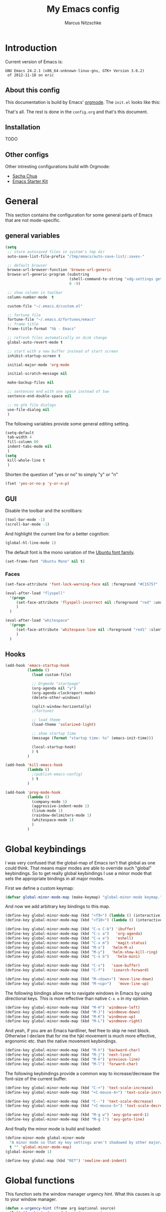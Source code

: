 #+TITLE:     My Emacs config
#+AUTHOR:    Marcus Nitzschke
#+OPTIONS:   H:3 num:t toc:2 \n:nil @:t ::t |:t ^:t -:t f:t *:t <:t
#+OPTIONS:   TeX:t LaTeX:t skip:nil d:nil todo:t pri:nil tags:not-in-toc
#+INFOJS_OPT: view:nil toc:t ltoc:t mouse:underline buttons:0 path:http://orgmode.org/org-info.js
#+EXPORT_SELECT_TAGS: export
#+EXPORT_EXCLUDE_TAGS: noexport
#+HTML_HEAD_EXTRA:    <script type="text/javascript" src="http://ajax.googleapis.com/ajax/libs/jquery/1.4/jquery.min.js"></script>
#+HTML_HEAD_EXTRA:    <script type="text/javascript" src="fancybox/jquery.fancybox-1.3.4.pack.js"></script>
#+HTML_HEAD_EXTRA:    <link rel="stylesheet" href="fancybox/jquery.fancybox-1.3.4.css" type="text/css" media="screen" />
#+HTML_HEAD_EXTRA:    <link rel="stylesheet" type="text/css" href="worg.css" />
#+HTML_HEAD_EXTRA:    <link rel="stylesheet" type="text/css" href="style.css" />
* Introduction
Current version of Emacs is:
#+BEGIN_SRC emacs-lisp :results value :exports results
(emacs-version)
#+END_SRC


#+RESULTS:
: GNU Emacs 24.2.1 (x86_64-unknown-linux-gnu, GTK+ Version 3.6.2)
:  of 2012-11-18 on eric

** About this config
This documentation is build by Emacs' [[http://orgmode.org/][orgmode]]. The =init.el= looks like this:
#+BEGIN_SRC emacs-lisp :results value :exports results
 (with-temp-buffer    (insert-file-contents "~/.emacs.d/init.el")    (buffer-string))
#+END_SRC

That's all. The rest is done in the =config.org= and that's this document.
** Installation
   TODO
** Other configs
Other intresting configurations build with Orgmode:
  - [[http://dl.dropbox.com/u/3968124/sacha-emacs.html][Sacha Chua]]
  - [[http://eschulte.me/emacs24-starter-kit/][Emacs Starter Kit]]

** Key frequencies						   :noexport:
   TODO
#+BEGIN_SRC python :exports results :results output
  from pandas.io.parsers import read_csv
  from pylab import *
  
  # number of commands that should be analyzed
  num = 40
  
  # define some equivalent commands which do quite the same as
  # their 'parent' commands
  equivalents = {
      "self-insert-command":
          ["org-self-insert-command", "isearch-printing-char"],
      "next-line":
          ["dired-next-line", "org-agenda-next-line"],
      "previous-line":
          ["dired-previous-line", "org-agenda-previous-line"],
      "delete-backward-char":
          ["org-delete-backward-char"]
      }
  
  ignored = [
      "mwheel-scroll",
      "mouse-drag-region",
      "twittering-click",
      "mouse-set-point"
      ]
  
  # load keyfreq data
  data = read_csv("~/.emacs.d/doc/keyfreq.csv", header=None, index_col=0,
                  encoding='utf-8')
  
  # add the values of the equivalent commands to their parent commands
  for key in equivalents:
      sum = 0
      for equi in equivalents[key]:
          sum += data.xs(equi)[1]
  
          data = data.drop(equi)
  
      data.ix[key] = data.ix[key] + sum
  
  # delete the ignored commands
  for command in ignored:
      data = data.drop(command)
  
  # resort the dataframe
  data = data.sort([1], ascending=False)
  data = data[num::-1]
  
  data.plot(kind='barh', legend=False, color="#268bd2")
  
  # add text objects to each bar that shows the frequency count
  for i in range(0, num+1):
      text(data.ix[i][1], i+0.4, " " + str(data.ix[i][1]))
  
  figure = gcf() # get current figure
  figure.set_size_inches(19, 11)
  savefig('doc/keyfreq.png')
  
#+END_SRC

#+RESULTS:

The following plot shows the most frequent used functions of me. This
helps me to analyse which functions should have the best keybindings.
And in general its fun to see how I'm using Emacs :)

#+BEGIN_HTML
  <script type="text/javascript">
    $(document).ready(function() {
      $(".fancybox").fancybox({
        hideOnContentClick:true
      });
    });
  </script>
  <div class="figure">
    <a class="fancybox" href="keyfreq.png">
      <img src="keyfreq.png" width="100%" alt="key frenquencies" />
    </a>
  </div>
#+END_HTML
* General
  This section contains the configuration for some general parts of Emacs that are not mode-specific.
** general variables
#+BEGIN_SRC emacs-lisp
  (setq
   ;; store autosaved files in system's tmp dir
   auto-save-list-file-prefix "/tmp/emacs/auto-save-list/.saves-"
   
   ;; default browser
   browse-url-browser-function 'browse-url-generic
   browse-url-generic-program (substring
                               (shell-command-to-string "xdg-settings get default-web-browser")
                               0 -9)
  
   ;; show column in toolbar
   column-number-mode  t
  
   custom-file "~/.emacs.d/custom.el"
   
   ;; fortune file
   fortune-file "~/.emacs.d/fortunes/emacs"   
   ;; frame title
   frame-title-format "%b - Emacs"
  
   ;; refresh files automatically on disk change
   global-auto-revert-mode t
  
   ;; start with a new buffer instead of start screen
   inhibit-startup-screen t

   initial-major-mode 'org-mode

   initial-scratch-message nil

   make-backup-files nil
    
   ;; sentences end with one space instead of two
   sentence-end-double-space nil
   
   ;; no gtk file dialogs
   use-file-dialog nil
   )
#+END_SRC

#+RESULTS:

The following variables provide some general editing setting.
#+BEGIN_SRC emacs-lisp
  (setq-default
   tab-width 4
   fill-column 80
   indent-tabs-mode nil
   )
  (setq
   kill-whole-line t
   )
#+END_SRC
   Shorten the question of "yes or no" to simply "y" or "n"
#+BEGIN_SRC emacs-lisp
  (fset 'yes-or-no-p 'y-or-n-p)
#+END_SRC
** GUI
Disable the toolbar and the scrollbars:
#+BEGIN_SRC emacs-lisp
  (tool-bar-mode -1)
  (scroll-bar-mode -1)
#+END_SRC
And highlight the current line for a better cognition:
#+BEGIN_SRC emacs-lisp
  (global-hl-line-mode 1)
#+END_SRC
The default font is the mono variation of the [[http://font.ubuntu.com/][Ubuntu font family]].
#+BEGIN_SRC emacs-lisp  
  (set-frame-font "Ubuntu Mono" nil t)
#+END_SRC
*** Faces
#+BEGIN_SRC emacs-lisp  
  (set-face-attribute 'font-lock-warning-face nil :foreground "#C15757" :underline nil :weight 'bold)
  
  (eval-after-load "flyspell"
    '(progn
       (set-face-attribute 'flyspell-incorrect nil :foreground "red" :underline t :weight 'normal :slant 'italic)
       )
    )
  
  (eval-after-load "whitespace"
    '(progn
       (set-face-attribute 'whitespace-line nil :foreground "red1" :slant 'italic)
       )
    )
#+END_SRC
** Hooks
#+BEGIN_SRC emacs-lisp
   (add-hook 'emacs-startup-hook
             (lambda ()
               (load custom-file)
  
               ;; Orgmode "startpage"
               (org-agenda nil "y")
               (org-agenda-clockreport-mode)
               (delete-other-windows)
               
               (split-window-horizontally)
               ;(fortune)
               
               ;; load theme
               (load-theme 'solarized-light)
   
               ;; show startup time
               (message (format "startup time: %s" (emacs-init-time)))

               (local-startup-hook)
               ) t
             )
#+END_SRC
#+BEGIN_SRC emacs-lisp
  (add-hook 'kill-emacs-hook
            (lambda ()
              ;(publish-emacs-config)
              ) t
            )
#+END_SRC
#+BEGIN_SRC emacs-lisp
  (add-hook 'prog-mode-hook
            (lambda ()
              (company-mode 1)
              (aggressive-indent-mode 1)
              (linum-mode 1)
              (rainbow-delimiters-mode 1)
              (whitespace-mode 1)
              )
            )
#+END_SRC
* Global keybindings
I was very confused that the global-map of Emacs isn't that global as one could think.
That means major modes are able to override such "global" keybindings. So to get really global
keybindings I use a minor mode that sets the appropriate bindings in all major modes.

First we define a custom keymap:
#+BEGIN_SRC emacs-lisp
  (defvar global-minor-mode-map (make-keymap) "global-minor-mode keymap.")
#+END_SRC
And now we add arbitrary key bindings to this map.
#+BEGIN_SRC emacs-lisp
  (define-key global-minor-mode-map (kbd "<f9>") (lambda () (interactive) (find-file "~/.emacs.d/bookmarks.org")))
  (define-key global-minor-mode-map (kbd "<f10>") (lambda () (interactive) (org-capture nil "t")))
#+END_SRC
#+BEGIN_SRC emacs-lisp
  (define-key global-minor-mode-map (kbd "C-x C-b") 'ibuffer)
  (define-key global-minor-mode-map (kbd "C-c a")   'org-agenda)
  (define-key global-minor-mode-map (kbd "C-x e")   'eshell)
  (define-key global-minor-mode-map (kbd "C-x m")   'magit-status)
  (define-key global-minor-mode-map (kbd "M-x")   'helm-M-x)
  (define-key global-minor-mode-map (kbd "M-y")   'helm-show-kill-ring)
  (define-key global-minor-mode-map (kbd "C-x b")   'helm-mini)
#+END_SRC
#+BEGIN_SRC emacs-lisp
  (define-key global-minor-mode-map (kbd "C-s")   'save-buffer)
  (define-key global-minor-mode-map (kbd "C-f")   'isearch-forward)
#+END_SRC
#+BEGIN_SRC emacs-lisp
  (define-key global-minor-mode-map (kbd "M-<down>") 'move-line-down)
  (define-key global-minor-mode-map (kbd "M-<up>")   'move-line-up)
#+END_SRC
  The following bindings allow me to navigate windows in Emacs by
  using directional keys. This is more effective than native =C-x o=
  in my opinion.
#+BEGIN_SRC emacs-lisp
  (define-key global-minor-mode-map (kbd "M-H") 'windmove-left)
  (define-key global-minor-mode-map (kbd "M-J") 'windmove-down)
  (define-key global-minor-mode-map (kbd "M-K") 'windmove-up)
  (define-key global-minor-mode-map (kbd "M-L") 'windmove-right)  
#+END_SRC
  And yeah, if you are an Emacs hardliner, feel free to skip ne next block. Otherwise
  I declare that for me the hjkl movement is much more effective, ergonomic etc. than the
  native movement keybindings.
#+BEGIN_SRC emacs-lisp
  (define-key global-minor-mode-map (kbd "M-h") 'backward-char)
  (define-key global-minor-mode-map (kbd "M-j") 'next-line)
  (define-key global-minor-mode-map (kbd "M-k") 'previous-line)
  (define-key global-minor-mode-map (kbd "M-l") 'forward-char)
#+END_SRC
  The following keybindings provide a common way to increase/decrease the
  font-size of the current buffer.
#+BEGIN_SRC emacs-lisp
  (define-key global-minor-mode-map (kbd "C-+") 'text-scale-increase)
  (define-key global-minor-mode-map (kbd "<C-mouse-4>") 'text-scale-increase)
  
  (define-key global-minor-mode-map (kbd "C--") 'text-scale-decrease)
  (define-key global-minor-mode-map (kbd "<C-mouse-5>") 'text-scale-decrease)
#+END_SRC
#+BEGIN_SRC emacs-lisp
  (define-key global-minor-mode-map (kbd "M-g w") 'avy-goto-word-1)
  (define-key global-minor-mode-map (kbd "M-g l") 'avy-goto-line)
#+END_SRC

And finally the minor mode is build and loaded:
#+BEGIN_SRC emacs-lisp
  (define-minor-mode global-minor-mode
    "A minor mode so that my key settings aren't shadowed by other major/minor modes"
    t "" 'global-minor-mode-map)
  (global-minor-mode 1)
#+END_SRC
#+BEGIN_SRC emacs-lisp
  (define-key global-map (kbd "RET") 'newline-and-indent)
#+END_SRC
* Global functions  
This function sets the window manager urgency hint. What this causes
is up to your window manager.
#+BEGIN_SRC emacs-lisp
  (defun x-urgency-hint (frame arg &optional source)
    (let* ((wm-hints (append (x-window-property 
                           "WM_HINTS" frame "WM_HINTS" source nil t) nil))
        (flags (car wm-hints)))
      (setcar wm-hints
           (if arg
               (logior flags #x00000100)
             (logand flags #x1ffffeff)))
      (x-change-window-property "WM_HINTS" wm-hints frame "WM_HINTS" 32 t)))
#+END_SRC
This function looks for typical keywords like TODO or FIXME in the current buffer and shows them in an occur buffer.
#+BEGIN_SRC emacs-lisp
  (defun show-todos ()
    (interactive)
    (occur "TODO\\|FIXME\\|HACK")
    ;; (if (not (eq (get-buffer "*Occur*") nil))
    ;;     (switch-to-buffer "*Occur*")
    ;;   )
    )
#+END_SRC
The following functions define simple commands for moving a line up or down.
#+BEGIN_SRC emacs-lisp
  (defun move-line-down ()
    (interactive)
    (let ((col (current-column)))
      (save-excursion
        (next-line)
        (transpose-lines 1))
      (next-line)
      (move-to-column col)))
  
  (defun move-line-up ()
    (interactive)
    (let ((col (current-column)))
      (save-excursion
        (next-line)
        (transpose-lines -1))
      (move-to-column col)))
#+END_SRC
This function generates the keyfrequencies and exports/publishes my Emacs config.
#+BEGIN_SRC emacs-lisp
  (defun publish-emacs-config ()
    (interactive)
    (keyfreq-csv "~/.emacs.d/doc/keyfreq.csv")
    (org-publish-project "emacs-config")
    )
#+END_SRC
* Major Modes
** calendar
#+BEGIN_SRC emacs-lisp
  ;; weeks start with monday
  (setq calendar-week-start-day 1
        calendar-date-style 'european)
#+END_SRC
** dired
#+BEGIN_SRC emacs-lisp
  ;(require 'ls-lisp)

  (setq
   ;; default output of dired listing
   dired-listing-switches "-lhv"

   ;; copy files to open panes
   dired-dwim-target t

   delete-by-moving-to-trash t

   dired-recursive-deletes 'always

   ;; use lisp implementation of ls
   ls-lisp-use-insert-directory-program nil
   ;ls-lisp-emulation nil
   ;ls-lisp-format-time-list (quote ("%d.%m.%Y %H:%M" "%d.%m.%Y %H:%M"))
   ls-lisp-use-localized-time-format t
   ;ls-lisp-ignore-case t
   ;ls-lisp-verbosity nil
   )
#+END_SRC
Define some compress commands for common archive types that are not
handled by dired by default.
#+BEGIN_SRC emacs-lisp
  (eval-after-load "dired-aux"
    '(add-to-list 'dired-compress-file-suffixes 
                  '("\\.zip\\'" ".zip" "unzip")
                  '("\\.rar\\'" ".rar" "unrar x")
                  ))
  
#+END_SRC
*** functions
This function runs an ediff session on the marked files in dired.
#+BEGIN_SRC emacs-lisp
  (defun dired-ediff-marked-files ()
    (interactive)
    (set 'marked-files (dired-get-marked-files))
    (when (= (safe-length marked-files) 2)
      (ediff-files (nth 0 marked-files) (nth 1 marked-files)))
    
    (when (= (safe-length marked-files) 3)
      (ediff3 (buffer-file-name (nth 0 marked-files))
              (buffer-file-name (nth 1 marked-files)) 
              (buffer-file-name (nth 2 marked-files)))))
#+END_SRC
#+BEGIN_SRC emacs-lisp
(defun dired-xdg-open (&optional file-list)
  "Opens the markes files by xdg-open."
  (interactive
   (list (dired-get-marked-files t current-prefix-arg)))
  (apply 'call-process "xdg-open" nil 0 nil file-list))
;(define-key dired-mode-map (kbd "o") 'dired-xdg-open)
#+END_SRC
#+BEGIN_SRC emacs-lisp
(defun dired-mouse-find-file (event)
  "In Dired, visit the file or directory name you click on."
  (interactive "e")
  (let (window pos file)
    (save-excursion
      (setq window (posn-window (event-end event))
            pos (posn-point (event-end event)))
      (if (not (windowp window))
          (error "No file chosen"))
      (set-buffer (window-buffer window))
      (goto-char pos)
      (setq file (dired-get-file-for-visit)))
    (if (file-directory-p file)
        (or (and (cdr dired-subdir-alist)
                 (dired-goto-subdir file))
            (progn
              (select-window window)
              (dired file)))
      (select-window window)
      (find-file (file-name-sans-versions file t)))))

(add-hook 'dired-mode-hook (lambda ()
			     (local-set-key [mouse-1] 'dired-mouse-find-file)
			     )
	  )
#+END_SRC
** ibuffer
#+BEGIN_SRC emacs-lisp
(setq
 ;; group the buffers
 ibuffer-saved-filter-groups
 (quote (("default"
          ("Dired" (mode . dired-mode))
          ("Org"
           (or
            (mode . org-mode)
            (name . "^\\*Org Agenda\\*$")
            ))
          ("Mail"
           (or
            (mode . message-mode)
            (mode . mail-mode)
            (name . "^\\*Group\\*$")
            (name . "^\\*Article\\*$")
            (name . "^\\*Summary\\*$")
            ))
          ("Messaging"
           (or
            (mode . erc-mode)
            (mode . twittering-mode)
            ))
          ("Terminals"
           (or
            (mode . term-mode)
            ))
          ("Programming"
           (or
            (mode . js2-mode)
            (mode . python-mode)
            (mode . emacs-lisp-mode)
            ))
          ("Writing"
           (or
            (mode . latex-mode)
            (name . "*.Rnw$")
            )))))

 ;; format the buffer display
 ibuffer-formats
 '((mark modified read-only " "
         (name 28 28 :left :elide)
         " "
         (mode 20 20 :left :elide)
         " "
         filename-and-process))

 ;; + for modiefied buffers
 ibuffer-modified-char 43

 ;; ! for read-only buffers
 ibuffer-read-only-char 33
 )

(add-hook 'ibuffer-mode-hook
  (lambda ()
    (ibuffer-switch-to-saved-filter-groups "default")))
#+END_SRC
** js2-mode
#+BEGIN_SRC emacs-lisp
  (use-package js2-mode
               :mode ("\\.js$" . js2-mode)
               :config
               (progn
                 (setq js2-auto-indent-p t
                       js2-basic-offset 2
                       js2-enter-indents-newline t
                       js2-indent-on-enter-key t))
               )  
#+END_SRC
** LaTeX
#+BEGIN_SRC emacs-lisp
  (setq TeX-PDF-mode t
        TeX-debug-bad-boxes t
        reftex-plug-into-AUCTeX t)
#+END_SRC
#+BEGIN_SRC emacs-lisp  
  ;; format paragraphs as one sentence per line
  (defadvice LaTeX-fill-region-as-paragraph (around LaTeX-sentence-filling)
    "Start each sentence on a new line."
    (let ((from (ad-get-arg 0))
          (to-marker (set-marker (make-marker) (ad-get-arg 1)))
          tmp-end)
      (while (< from (marker-position to-marker))
        (forward-sentence)
        ;; might have gone beyond to-marker --- use whichever is smaller:
        (ad-set-arg 1 (setq tmp-end (min (point) (marker-position to-marker))))
        ad-do-it
        (ad-set-arg 0 (setq from (point)))
        (unless (or
                 (bolp)
                 (looking-at "\\s *$"))
          (LaTeX-newline)))
      (set-marker to-marker nil)))
  (ad-activate 'LaTeX-fill-region-as-paragraph)
#+END_SRC
#+BEGIN_SRC emacs-lisp  
  (add-hook 'LaTeX-mode-hook
            (lambda ()
              (reftex-mode 1)
              (outline-minor-mode 1)
              (define-key LaTeX-mode-map (kbd "M-z") 'outline-toggle-children)
              )
            )
#+END_SRC
** orgmode
#+BEGIN_SRC emacs-lisp
  (setq 
   org-lowest-priority ?D
   org-highest-priority ?A
  
   org-hide-block-startup t
  )
  (org-add-link-type "thunderlink" 'org-thunderlink-open)
  
  (defun org-thunderlink-open (path)
    "Opens an email in Thunderbird with ThunderLink."
    (start-process "myname" nil "thunderbird" "-thunderlink" (concat "thunderlink:" path)))
  
#+END_SRC
#+BEGIN_SRC emacs-lisp
  (setq
   org-toodledo-folder-support-mode 'heading
   org-toodledo-sync-on-save "yes")
#+END_SRC
*** Agenda
#+BEGIN_SRC emacs-lisp
  (setq org-agenda-cmp-user-defined 'org-compare-todo-state)
  
  (defun org-compare-todo-state (a b)
    (let* ((ma (org-entry-get (get-text-property 1 'org-marker a) "TODO"))
           (mb (org-entry-get (get-text-property 1 'org-marker b) "TODO")))
    
      (cond
       ((and
         (member ma '("TODO" "INWORK"))
         (member mb '("DONE" "FDBCK" "DLGTD" "CANC")))
        1)
       ((and
         (member mb '("TODO" "INWORK"))
         (member ma '("DONE" "FDBCK" "DLGTD" "CANC")))
        -1)
       (t nil))
      )
    )
  
  (setq org-agenda-todo-ignore-scheduled 'all
        org-deadline-warning-days 5
  
        org-agenda-todo-keyword-format "%-6s"
  
        org-agenda-custom-commands
        '(("y"
           ((agenda "Overview")
            (alltodo ""  ((org-agenda-files (remove "~/Dropbox/org/todo.work.org" org-agenda-files))
                          (org-agenda-overriding-header "TODO list private:          ")))
            (alltodo "" ((org-agenda-files '("~/Dropbox/org/todo.work.org"))
                         (org-agenda-overriding-header "TODO list work:             ")))
            (todo "FDBCK" ((org-agenda-overriding-header "Tasks waiting for feedback: "))))
            ((org-agenda-remove-tags t)
             (org-agenda-sorting-strategy '(
                                            ;(agenda user-defined-down timestamp-up)
                                            (todo priority-down)
                                            ));todo-state-down priority-down)))
             ;;  priority-down 
             (org-agenda-prefix-format '(
                                         (agenda . " %i %?-12t% s")
                                         (timeline . "  % s")
                                         (todo . " %i ")
                                         ;;(todo . " %i %?-5(concat \"\"(org-format-outline-path (org-get-outline-path))\"\")")
                                         (tags . " %i %-12:c")
                                         (search . " %i %-12:c")
                                         ))
             )
            )
          )
        )
#+END_SRC
*** Babel
#+BEGIN_SRC emacs-lisp
  (require 'ob-python)
  (setq
   org-babel-load-languages (quote ((R . t) (emacs-lisp . t) (python . t) (sparql . t)))
   org-confirm-babel-evaluate nil
   )
#+END_SRC
*** Capture
#+BEGIN_SRC emacs-lisp
  (setq org-capture-templates
        '((
           "t"
           "Create new TODO in Inbox"
           entry
           (file+headline "~/Dokumente/todo.inbox.org" "Inbox")
           "** TODO [#%^{PRIO}] %^{TITLE}
    %^{DESC}"
           :immediate-finish t
           )))
#+END_SRC
*** Clocking
#+BEGIN_SRC emacs-lisp
  (setq
   org-clock-modeline-total 'current
   org-log-into-drawer t
  )
#+END_SRC
*** Exporting
#+BEGIN_SRC emacs-lisp
  ;(require 'ox-md)
  ;(require 'ox-beamer)
#+END_SRC
#+BEGIN_SRC emacs-lisp
  (setq
   org-src-fontify-natively t
  
   org-export-creator-info nil
   org-export-time-stamp-file nil
   org-export-with-section-numbers nil
   org-export-with-toc nil
   org-html-postamble nil
   org-export-latex-classes
   (quote
    (("article" "\\documentclass[11pt]{scrartcl}
  \\usepackage[utf8]{inputenc}
  \\usepackage[T1]{fontenc}
  \\usepackage{graphicx}
  \\usepackage{longtable}
  \\usepackage{listings}
  \\usepackage[ngerman]{babel}
  \\usepackage{float}
  %\\usepackage{wrapfig}
  \\usepackage{soul}
  \\usepackage{amssymb}
  \\usepackage{hyperref}"
      ("\\section{%s}" . "\\section{%s}")
      ("\\subsection{%s}" . "\\subsection{%s}")
      ("\\subsubsection{%s}" . "\\subsubsection{%s}")
      ("\\paragraph{%s}" . "\\paragraph{%s}")
      ("\\subparagraph{%s}" . "\\subparagraph{%s}"))
     ("lni" "\\documentclass[english]{lni}
  IfFileExists{latin1.sty}{\\usepackage{latin1}}{\\usepackage{isolatin1}}
  \\usepackage[utf8]{inputenc}
  \\usepackage[T1]{fontenc}
  \\usepackage{graphicx}
  \\usepackage{caption}
  \\usepackage{url}
  \\usepackage{longtable}
  \\usepackage{listings}
  %\\usepackage[ngerman]{babel}
  \\usepackage{float}
  %\\usepackage{wrapfig}
  \\usepackage{soul}
  \\usepackage{amssymb}
  \\usepackage{hyperref}"
      ("\\section{%s}" . "\\section{%s}")
      ("\\subsection{%s}" . "\\subsection{%s}")
      ("\\subsubsection{%s}" . "\\subsubsection{%s}")
      ("\\paragraph{%s}" . "\\paragraph{%s}")
      ("\\subparagraph{%s}" . "\\subparagraph{%s}"))
     ("report" "\\documentclass[11pt]{report}
  \\usepackage[utf8]{inputenc}
  \\usepackage[T1]{fontenc}
  \\usepackage{graphicx}
  \\usepackage{longtable}
  \\usepackage{float}
  \\usepackage{wrapfig}
  \\usepackage{soul}
  \\usepackage{amssymb}
  \\usepackage{hyperref}"
      ("\\part{%s}" . "\\part*{%s}")
      ("\\chapter{%s}" . "\\chapter*{%s}")
      ("\\section{%s}" . "\\section*{%s}")
      ("\\subsection{%s}" . "\\subsection*{%s}")
      ("\\subsubsection{%s}" . "\\subsubsection*{%s}"))
     ("beamer" "\\documentclass[xcolor=dvipsnames]{beamer}
  \\usepackage[utf8]{inputenc}
  \\usepackage{graphicx}
  \\usepackage{color}
  \\setbeamertemplate{navigation symbols}{}
  \\usetheme{Ilmenau}
  \\usecolortheme[named\=MidnightBlue]{structure}
  \\beamersetuncovermixins{\\opaqueness<1>{25}}{\\opaqueness<2->{15}}
  \\setbeamertemplate{footline}[frame number]"
      ("\\section{%s}" . "\\section{%s}")
      ("\\begin{frame}\\frametitle{%s}"
       "\\end{frame}"
       "\\begin{frame}\\frametitle{%s}"
       "\\end{frame}")
      ("\\subsection{%s}" . "\\subsection*{%s}"))
     ;; ("\\subsubsection{%s}" . "\\subsubsection*{%s}"))
     ))
  
   org-export-latex-date-format "%d. %B %Y"
   org-beamer-frame-level 2
  
   ;;  org-export-html-style "
   ;; <script src=\"http://ajax.googleapis.com/ajax/libs/jquery/1.4.2/jquery.min.js\"></script>
   ;; <script type=\"text/javascript\">
   ;; $().ready(function(){
   ;;   if ( $(\"#table-of-contents\").length !== 0 ){
   ;;     $(\"#content\").before(\"<div id='table-of-content'>\" + $(\"#table-of-contents\").html() + \"</div>\");
   ;;     $(\"#table-of-contents\").hide();
   ;;     $(\"#content\").css(\"float\", \"right\");
   ;;   }
   ;; });
   ;; </script>
   ;; <link href='http://fonts.googleapis.com/css?family=Pacifico' rel='stylesheet' type='text/css'>
   ;; <link href='http://fonts.googleapis.com/css?family=Salsa' rel='stylesheet' type='text/css'>
   ;; <style type=\"text/css\">
   ;;   body{
   ;;     background-color:#EBE99D;
   ;;     margin: 0px;
   ;;     padding: 0px;
   ;;     font-family: 'Salsa';
   ;;   }
   ;;   h2{
   ;;     font-family: 'Pacifico';
   ;;     font-size: 2em;
   ;;     margin: 0px auto 0px auto;
   ;;   }
   ;;   h3{
   ;;     font-family: 'Pacifico';
   ;;     font-size: 1.4em;
   ;;     margin: 0px auto 0px auto;
   ;;   }
   ;;   ul{
   ;;     list-style-type: none;
   ;;   }
   ;;   ul > li:before{
   ;;     content: \"\\2013\\A0\";
   ;;   }
   ;;   p{
   ;;     margin: 0px auto 0px auto;
   ;;   }
   ;;   .title{
   ;;     color:#eee;
   ;;     background-color:#451F08;
   ;;     text-align:center;
   ;;     height: 50px;
   ;;     margin: 0px;
   ;;     padding: 5px 5px 0 0;
   ;;     -webkit-box-shadow:0px 2px 5px gray;
   ;;     -moz-box-shadow:0px 2px 5px gray;
   ;;     box-shadow:0px 2px 5px gray;
   ;;   }
   ;;   #content > div, #content > p{
   ;;     margin-left: 75px;
   ;;     border-left: 3px double brown;
   ;;     padding: 10px;
   ;;   }
   ;;   #table-of-content{
   ;;     float: left;
   ;;   }
   ;; </style>"
   org-export-html-title-format "<h1 class=\"title\">%s</h1>"
   org-export-html-table-tag "<table class=\"table table-condensed table-striped table-bordered\" border=\"2\" cellspacing=\"0\" cellpadding=\"6\" rules=\"groups\" frame=\"hsides\">"
   org-export-html-use-infojs (quote when-configured)
   )
#+END_SRC
*** Publishing
#+BEGIN_SRC emacs-lisp
  ;(require 'org-publish)
  ;(require 'ox-html)

  (setq org-publish-project-alist
        '(
          ("kendix.org"
           :base-directory "~/Code/websites/kendix.org/org/"
           :publishing-directory "~/Code/websites/kendix.org/content/blog"
           :recursive t
           :publishing-function org-html-publish-to-html
           :headline-levels 4 
           :html-extension "html"
           :body-only t
           )
          ("emacs-config"
           :base-directory "~/.emacs.d/"
           :publishing-directory "~/.emacs.d/doc/"
           :recursive nil
           :publishing-function org-html-publish-to-html
           :headline-levels 3
           :auto-preamble t
           )
          ))
#+END_SRC
** python-mode
#+BEGIN_SRC emacs-lisp
  (add-hook 'python-mode-hook
            (lambda ()
              ;(whitespace-mode 1)
              ;(jedi:setup)
              )
            )
#+END_SRC
** ttl-mode
#+BEGIN_SRC emacs-lisp
  ;; (autoload 'ttl-mode "ttl-mode" "Major mode for OWL or Turtle files" t)
  ;; (add-hook 'ttl-mode-hook    ; Turn on font lock when in ttl mode
  ;;           'turn-on-font-lock)
  ;;   (add-to-list 'auto-mode-alist '("\\.ttl$" . ttl-mode))
  (use-package ttl-mode
    :mode ("\\.ttl$" . ttl-mode)
    :init
    (progn (add-hook 'ttl-mode-hook    ; Turn on font lock when in ttl mode
            'turn-on-font-lock)))
#+END_SRC
** twittering-mode
#+BEGIN_SRC emacs-lisp
  (require 'twittering-mode)
  
  (setq 
        twittering-icon-mode t
        twittering-timer-interval 300
        twittering-private-info-file (expand-file-name "~/.emacs.d/twittering-mode.gpg")
        twittering-use-master-password t
        twittering-initial-timeline-spec-string
        '(":home"
          ;;":search/emacs/"
          )
        twittering-status-format "%i %FACE[bold]{%S} %FACE[shadow]{@%s %RT{Retweeted by @%s} %@}\n%FOLD[  ]{%t}\n"
        )
#+END_SRC
*** notifications
#+BEGIN_SRC emacs-lisp
  ;(twittering-enable-unread-status-notifier)
  
  ;; modify status notifier
  (defun twittering-make-unread-status-notifier-string ()
    "Generate a string that displays unread statuses."
    (setq twittering-unread-status-info
          (remove nil
                  (mapcar (lambda (entry)
                            (when (buffer-live-p (car entry))
                              entry))
                          twittering-unread-status-info)))
    (let ((sum (apply '+ (mapcar 'cadr twittering-unread-status-info))))
      (if (= 0 sum)
          ""
    ""    
        ;;(propertize (format "%d new tweets" sum) 'face 'font-lock-comment-face))))
    )))
#+END_SRC
#+BEGIN_SRC emacs-lisp    
  (add-hook 'twittering-new-tweets-hook
            (lambda ()
              ;; mark workspace when new tweets come in
              (x-urgency-hint (selected-frame) t)
              
              (let ((n twittering-new-tweets-count))
                (if (> n 4)
                    (notifications-notify
                     :title "Twitter"
                     :body  (format "You have %d new tweet%s" n (if (> n 1) "s" ""))
                     :app-name "Gwibber"
                     :app-icon "/usr/share/icons/Faenza/apps/96/twitter.png"
                     :desktop-entry "Gwibber"
                     )
                  (dolist (el twittering-new-tweets-statuses)
                    (notifications-notify
                     :title "Twitter"
                     :body  (concat (cdr (assoc 'user-screen-name el))
                                    ": "
                                    (cdr (assoc 'text el)) "\n")
                     :app-name "Gwibber"
                     :app-icon "/usr/share/icons/Faenza/apps/96/twitter.png"
                     :desktop-entry "Gwibber"
                     )
                    )
                  )
                )))
#+END_SRC
** web-mode
#+BEGIN_SRC emacs-lisp
  (use-package web-mode
    :mode ("\\.html$" . web-mode)
    :init
    (add-hook 'web-mode-hook #'(lambda () (yas-activate-extra-mode 'html-mode)))
    :config
    (progn
      (setq
       web-mode-code-indent-offset 2
       web-mode-css-indent-offset 2
       web-mode-markup-indent-offset 4)
      )
    )
#+END_SRC
* Minor Modes
** auto-dim-other-buffers
#+BEGIN_SRC emacs-lisp
  (require 'auto-dim-other-buffers)
  
  (auto-dim-other-buffers-mode 1)
#+END_SRC
** cua-mode
#+BEGIN_SRC emacs-lisp
  (cua-mode 1)
#+END_SRC
** delete-selection-mode
This mode enables us to overwrite or delete marked regions by just hitting <DEL> or any other character.
#+BEGIN_SRC emacs-lisp
  (delete-selection-mode 1)
#+END_SRC
** flycheck
#+BEGIN_SRC emacs-lisp
  ;(require 'flycheck)
  (global-flycheck-mode 1)
#+END_SRC
** git-gutter
   Git-gutter is a way to display changes of a file since the last
   commit in a tiny visual way besides the code. Because I don't like
   any signs like a plus for added or something like this I removed
   these signs (maybe in a hackish way) and only show the colored
   background.
#+BEGIN_SRC emacs-lisp
  (require 'fringe-helper)
  (require 'git-gutter-fringe)
  
  ;; added
  (fringe-helper-define 'git-gutter-fr:added nil
                        "........."
                        "........."
                        "........."
                        "........."
                        "........."
                        "........."
                        "........."
                        ".........")
  (set-face-background 'git-gutter-fr:added "#859900")
  
  ;; modified
  (fringe-helper-define 'git-gutter-fr:modified nil
                        "........."
                        "........."
                        "........."
                        "........."
                        "........."
                        "........."
                        "........."
                        ".........")
  (set-face-background 'git-gutter-fr:modified "#b58900")
  
  ;; removed
  (fringe-helper-define 'git-gutter-fr:deleted nil
                        "........."
                        "........."
                        "........."
                        "........."
                        "........."
                        "........."
                        "........."
                        ".........")
  (set-face-background 'git-gutter-fr:deleted "#dc322f")
  
  (global-git-gutter-mode t)
#+END_SRC
** helm
#+BEGIN_SRC emacs-lisp
  (require 'helm-config)
  (helm-mode 1)
#+END_SRC
#+BEGIN_SRC emacs-lisp
  (define-key helm-map (kbd "<tab>") 'helm-execute-persistent-action)
  (define-key helm-map (kbd "C-z")  'helm-select-action)
#+END_SRC
** isearch
#+BEGIN_SRC emacs-lisp
  (define-key isearch-mode-map (kbd "C-f") 'isearch-repeat-forward)
#+END_SRC
** ispell
#+BEGIN_SRC emacs-lisp
  (require 'ispell)
  
  (add-to-list 'ispell-local-dictionary-alist
               '("de_DE"
                 "[a-zA-Z\304\326\334\311\344\366\374\351\337]"
                 "[^a-zA-Z\304\326\334\311\344\366\374\351\337]"
                 "[']" t 
                 ("-d" "de_DE") 
                 nil iso-8859-1))
  (setq
   ispell-program-name "hunspell"
   ispell-dictionary "de_DE"
   ispell-personal-dictionary "~/.hunspell_de_DE"
  ; ispell-extra-args '("-a" "-i" "utf-8")
  )
#+END_SRC
** keyfreq
#+BEGIN_SRC emacs-lisp
  (require 'keyfreq)
  (setq keyfreq-file "~/.emacs.d/doc/keyfreq")
  (keyfreq-mode 1)
  (keyfreq-autosave-mode 1)
#+END_SRC
This function is a hacky copy of the html export function of keyfreq.el to save the data as csv ... But it works.
#+BEGIN_SRC emacs-lisp
  (defun keyfreq-csv (filename)
    "Saves an CSV file with all the global statistics."
  
    (interactive
     (list (if buffer-file-name
               (read-file-name "Write CSV file: "
                               nil nil nil nil)
             (read-file-name "Write CSV file: " default-directory
                             (expand-file-name
                              (file-name-nondirectory (buffer-name))
                              default-directory)
                             nil nil))
           (not current-prefix-arg)))
  
    (let ((table (copy-hash-table keyfreq-table))
          (htmltable (lambda (list)
                       (keyfreq-format-list list
                                            (lambda (count perc command)
                                              (insert (format "%s,%d\n" command count))))
                       )))
  
      ;; Merge with the values in .emacs.keyfreq file
      (keyfreq-table-load table)
  
      (with-temp-file filename
        (funcall htmltable (keyfreq-list (keyfreq-groups-major-modes table)))
        )
      ))
#+END_SRC

** linum-mode
Enable the linum-mode globally.
#+BEGIN_SRC emacs-lisp
  ;(global-linum-mode 1)
#+END_SRC
But now disable the line numbers for specific modes where they disturb
me. They are also disabled for all *-buffers.
#+BEGIN_SRC emacs-lisp
  (setq linum-disabled-modes-list
        (quote (
                eshell-mode
                compilation-mode
                org-mode
                text-mode
                dired-mode
                twittering-mode
                erc-mode
                )
               )
        linum-disable-starred-buffers 't
        )
  
  (defun linum-on ()
    (unless (or (minibufferp) (member major-mode linum-disabled-modes-list)
                (and linum-disable-starred-buffers (string-match "*" (buffer-name)))
                )
      (linum-mode 1)))
  ;(linum-on)
#+END_SRC

** powerline
#+BEGIN_SRC emacs-lisp
  (defun powerline-my-theme ()
    (interactive)
    (defface powerline-readonly '((t (:background "#dc322f" :foreground "#300b0a" :inherit mode-line)))
      "Powerline readonly face."
      :group 'powerline)

    (defface powerline-modified '((t (:background "#b58900" :foreground "#5e4700" :inherit mode-line)))
      "Powerline modified face."
      :group 'powerline)

    (defface powerline-systray '((t (:background "#b58900" :foreground "#5e4700" :inherit mode-line)))
      "Powerline modified face."
      :group 'powerline)

    (setq powerline-default-separator 'slant)

    (setq-default mode-line-format
                  '(
                    (:eval
                     (let* ((active (eq (frame-selected-window) (selected-window)))
                            (face1 (if active 'powerline-active1 'powerline-inactive1))
                            (face2 (if active 'powerline-active2 'powerline-inactive2))
                            (face-main (if active
                                           (cond (buffer-read-only 'powerline-readonly)
                                                 ((buffer-modified-p) 'powerline-modified)
                                                 (t 'mode-line))
                                         'mode-line-inactive))
                            (face-flycheck (cond
                                            ((flycheck-has-current-errors-p 'error) 'powerline-readonly)
                                            ((flycheck-has-current-errors-p 'warning) 'powerline-modified)
                                            (t 'mode-line)))
                            (separator-left
                             (intern (format "powerline-%s-%s"
                                             powerline-default-separator 'right)))
                            (separator-right
                             (intern (format "powerline-%s-%s"
                                             powerline-default-separator 'left)))
                            (lhs (list

                                  (powerline-raw " %b " face-main)
                                  (funcall separator-right face-main face1)

                                  (powerline-major-mode face1 'l)
                                          ;(powerline-minor-modes face1 'l)
                                  (powerline-raw mode-line-process face1 'l)
                                  (powerline-narrow face1 'l)
                                  (powerline-raw " " face1)
                                  (funcall separator-right face1 face2)

                                  (powerline-raw " " face2)
                                  (powerline-raw (concat "proj:" (projectile-project-name)) face2)
                                  (powerline-vc face2)
                                  (powerline-raw " " face2)
                                  (powerline-raw global-mode-string face2 'r)
                                  ))
                            (rhs (list
                                  (funcall separator-left face2 face-flycheck)
                                  (powerline-raw (concat (flycheck-mode-line-status-text) " ") face-flycheck)
                                  (funcall separator-left face-flycheck face1)
                                          ;(powerline-raw (concat " "(twittering-make-unread-status-notifier-string)) face1 'r)
                                  (powerline-raw " L%l," face1 'r)
                                  (powerline-raw "C%c" face1 'r)
                                  )))
                       (concat
                        (powerline-render lhs)
                        (powerline-fill face2 (powerline-width rhs))
                        (powerline-render rhs)))))))

  (powerline-my-theme)
#+END_SRC
** projectile
#+BEGIN_SRC emacs-lisp
  (projectile-global-mode 1)
#+END_SRC
** show-paren-mode
#+BEGIN_SRC emacs-lisp
  ;; load parenmode for highlighting matching parentheses
  (show-paren-mode 1)
  
  (setq
   ;; do not delay matching parenthesis
   show-paren-delay 0
  )
#+END_SRC
** uniquify
#+BEGIN_SRC emacs-lisp
  (require 'uniquify)
  
  (setq
   ;; gleichnamige buffer um ordner ergänzen
   uniquify-buffer-name-style 'forward
   )
#+END_SRC
** whitespace-mode
#+BEGIN_SRC emacs-lisp
  (setq
   whitespace-line-column 81
   whitespace-style '(face space-mark tab-mark trailing lines-tail)
   show-trailing-whitespace t
   )
#+END_SRC

** yasnippet
#+BEGIN_SRC emacs-lisp
  (require 'yasnippet)
  
  (yas-global-mode 1)
#+END_SRC

